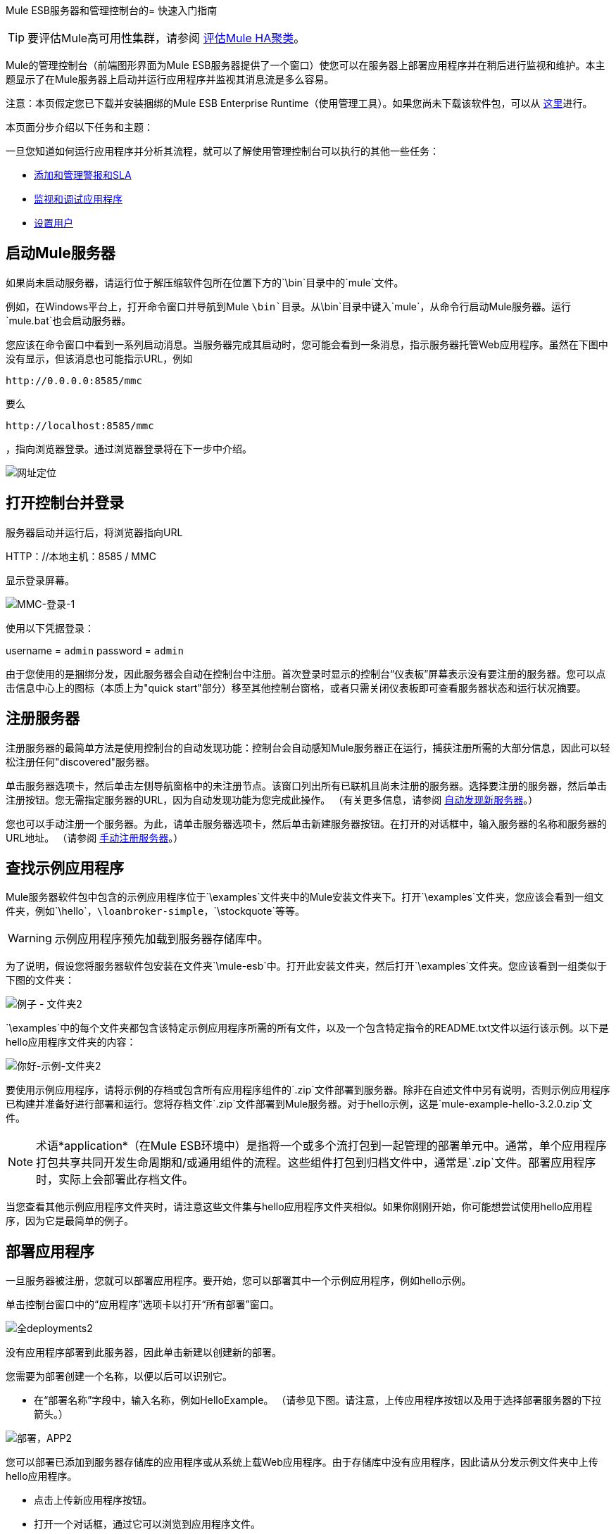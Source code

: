 Mule ESB服务器和管理控制台的= 快速入门指南

[TIP]
要评估Mule高可用性集群，请参阅 link:/mule-user-guide/v/3.3/evaluating-mule-high-availability-clusters-demo[评估Mule HA聚类]。

Mule的管理控制台（前端图形界面为Mule ESB服务器提供了一个窗口）使您可以在服务器上部署应用程序并在稍后进行监视和维护。本主题显示了在Mule服务器上启动并运行应用程序并监视其消息流是多么容易。

注意：本页假定您已下载并安装捆绑的Mule ESB Enterprise Runtime（使用管理工具）。如果您尚未下载该软件包，可以从 http://www.mulesoft.com/managing-mule-esb-enterprise[这里]进行。

本页面分步介绍以下任务和主题：

一旦您知道如何运行应用程序并分析其流程，就可以了解使用管理控制台可以执行的其他一些任务：

*  link:/mule-management-console/v/3.3/adding-and-managing-alerts-and-slas[添加和管理警报和SLA]
*  link:/mule-management-console/v/3.3/monitoring-and-debugging-applications[监视和调试应用程序]
*  link:/mule-management-console/v/3.3/setting-up-users[设置用户]

== 启动Mule服务器

如果尚未启动服务器，请运行位于解压缩软件包所在位置下方的`\bin`目录中的`mule`文件。

例如，在Windows平台上，打开命令窗口并导航到Mule `\bin`目录。从`\bin`目录中键入`mule`，从命令行启动Mule服务器。运行`mule.bat`也会启动服务器。

您应该在命令窗口中看到一系列启动消息。当服务器完成其启动时，您可能会看到一条消息，指示服务器托管Web应用程序。虽然在下图中没有显示，但该消息也可能指示URL，例如

`+http://0.0.0.0:8585/mmc+`

要么

`+http://localhost:8585/mmc+`

，指向浏览器登录。通过浏览器登录将在下一步中介绍。

image:url-location.png[网址定位]

== 打开控制台并登录

服务器启动并运行后，将浏览器指向URL

HTTP：//本地主机：8585 / MMC

显示登录屏幕。

image:mmc-login-1.png[MMC-登录-1]

使用以下凭据登录：

username = `admin` password = `admin`

由于您使用的是捆绑分发，因此服务器会自动在控制台中注册。首次登录时显示的控制台“仪表板”屏幕表示没有要注册的服务器。您可以点击信息中心上的图标（本质上为"quick start"部分）移至其他控制台窗格，或者只需关闭仪表板即可查看服务器状态和运行状况摘要。

== 注册服务器

注册服务器的最简单方法是使用控制台的自动发现功能：控制台会自动感知Mule服务器正在运行，捕获注册所需的大部分信息，因此可以轻松注册任何"discovered"服务器。

单击服务器选项卡，然后单击左侧导航窗格中的未注册节点。该窗口列出所有已联机且尚未注册的服务器。选择要注册的服务器，然后单击注册按钮。您无需指定服务器的URL，因为自动发现功能为您完成此操作。 （有关更多信息，请参阅 link:/mule-management-console/v/3.3/working-with-mule-server-instances[自动发现新服务器]。）

您也可以手动注册一个服务器。为此，请单击服务器选项卡，然后单击新建服务器按钮。在打开的对话框中，输入服务器的名称和服务器的URL地址。 （请参阅 link:/mule-management-console/v/3.3/working-with-mule-server-instances[手动注册服务器]。）

== 查找示例应用程序

Mule服务器软件包中包含的示例应用程序位于`\examples`文件夹中的Mule安装文件夹下。打开`\examples`文件夹，您应该会看到一组文件夹，例如`\hello`，`\loanbroker-simple`，`\stockquote`等等。

[WARNING]
示例应用程序预先加载到服务器存储库中。

为了说明，假设您将服务器软件包安装在文件夹`\mule-esb`中。打开此安装文件夹，然后打开`\examples`文件夹。您应该看到一组类似于下图的文件夹：

image:examples-folder2.png[例子 - 文件夹2]

`\examples`中的每个文件夹都包含该特定示例应用程序所需的所有文件，以及一个包含特定指令的README.txt文件以运行该示例。以下是hello应用程序文件夹的内容：

image:hello-example-folder2.png[你好-示例-文件夹2]

要使用示例应用程序，请将示例的存档或包含所有应用程序组件的`.zip`文件部署到服务器。除非在自述文件中另有说明，否则示例应用程序已构建并准备好进行部署和运行。您将存档文件`.zip`文件部署到Mule服务器。对于hello示例，这是`mule-example-hello-3.2.0.zip`文件。

[NOTE]
术语*application*（在Mule ESB环境中）是指将一个或多个流打包到一起管理的部署单元中。通常，单个应用程序打包共享共同开发生命周期和/或通用组件的流程。这些组件打包到归档文件中，通常是`.zip`文件。部署应用程序时，实际上会部署此存档文件。

当您查看其他示例应用程序文件夹时，请注意这些文件集与hello应用程序文件夹相似。如果你刚刚开始，你可能想尝试使用hello应用程序，因为它是最简单的例子。

== 部署应用程序

一旦服务器被注册，您就可以部署应用程序。要开始，您可以部署其中一个示例应用程序，例如hello示例。

单击控制台窗口中的“应用程序”选项卡以打开“所有部署”窗口。

image:all-deployments2.png[全deployments2]

没有应用程序部署到此服务器，因此单击新建以创建新的部署。

您需要为部署创建一个名称，以便以后可以识别它。

* 在“部署名称”字段中，输入名称，例如HelloExample。 （请参见下图。请注意，上传应用程序按钮以及用于选择部署服务器的下拉箭头。）

image:deploy-app2.png[部署，APP2]

您可以部署已添加到服务器存储库的应用程序或从系统上载Web应用程序。由于存储库中没有应用程序，因此请从分发示例文件夹中上传hello应用程序。

* 点击上传新应用程序按钮。
* 打开一个对话框，通过它可以浏览到应用程序文件。
* 使用浏览对话框找到安装Mule服务器和控制台的文件夹，然后浏览到\ examples \ hello文件夹。选择hello应用程序ZIP文件：`mule-example-hello-3.2.0.zip`。
* 展开对话框下半部分的“高级选项”以进一步指定工作区文件夹，应用程序的名称（如您希望它在服务器上部署时显示在控制台中）以及应用程序版本号。在本例中，工作区文件夹是/ Applications，部署名称是helloApp，版本号更改为3.2。

image:add-application2.png[附加应用2]

* 点击添加完成上传。

接下来，指定您希望部署应用程序的一个或多个服务器。

* 使用服务器下的下拉列表选择要部署的服务器。该列表包括已注册的服务器和服务器组。

屏幕应该如下所示：

image:hello-deploy2.png[你好，deploy2]

请注意，您可以一次部署多个应用程序，也可以将这些应用程序部署到一台或多台服务器。单击应用程序右侧的红色X以从部署中删除该应用程序。单击服务器名称右侧的红色X将该服务器从部署列表中删除。

* 单击“部署”将hello应用程序部署到服务器。

您应该在屏幕的上半部分看到一条状态消息，指出正在进行部署。完成后，状态字段将指示部署是否成功。见下图。

image:deploy-status2.png[部署-STATUS2]

如果发生错误，请单击“重新部署”按钮尝试重新部署应用程序。

* 单击“部署”按钮时，应用程序也会保存在服务器存储库中。单击“保存”按钮而不是“部署”，只将应用程序保存到存储库而不进行部署。您可以随时部署应用程序。

在任何时候，您都可以单击Repository节点并查看有关此部署的信息。您还可以单击“部署”节点并返回到“所有部署”屏幕以查看所有部署的列表。从所有部署中，您可以选择特定的部署，然后编辑，取消部署，重新部署或删除它们。

== 运行已部署的应用程序

通过另一个浏览器窗口或选项卡运行部署的hello应用程序。在该浏览器窗口或选项卡中，输入URL

`+http://localhost:8888/?name=Ross+`

（如果需要，请随意使用"Ross"以外的名称。）

浏览器运行已部署的hello示例应用程序，该应用程序只需使用name参数并将其插入到简单的文本行中。浏览器显示应用程序的输出，例如：`Hello Ross, how are you?`

== 验证应用程序的流程细节

运行应用程序后，返回到控制台窗口，并使用“流”选项卡和“流量分析器”选项卡分析应用程序的处理。流量表示应用程序内所有服务和处理的总和，包括路由器，变换器和过滤器。

单击“流”选项卡查看“流”屏幕，该屏幕仅显示组成此hello应用程序的流程。由于只有hello应用程序在一台服务器上运行，因此不需要选择特定的服务器。有三个简单的流程。该表格显示了应用程序处理的事件数量（包括处理事件和接收事件）以及每个流程的平均事件处理时间和总事件处理时间的总结（请参见下图）。

image:audit-flows2.png[审计flows2]

您可以通过此屏幕控制流量。要进行流量分析，请确保应用程序的流程已启动。选中复选框以选择特定流程，然后单击控制流程按钮并选择开始，暂停或停止。如果不适用，选项会变灰。默认情况下，流量通常开始。

单击流程名称以查看有关该流程的更多详细信息。例如，单击Hello World流程名称以打开包含两个选项卡的屏幕。摘要选项卡显示有关此流程的摘要信息。 Endpoints选项卡显示有关流程端点的信息。

摘要显示包括状态数据以及有关流程处理和接收（异步和同步）的不同事件的图形和数据。

image:flows-summary2.png[流-summary2]

下面显示的Endpoints选项卡显示了有关每个端点的流和所有端点的所有端点的表，包括端点类型，地址，连接器信息，是否被过滤，是否同步以及是否处理交易。单击一个或多个端点，然后使用控制端点按钮启动或停止这些端点。

image:flows-endpoints2.png[流-endpoints2]

== 分析应用程序中的消息流

现在，有趣的是看到消息流和hello应用程序的消息有效载荷。

在控制台窗口中，单击“流量分析器”选项卡查看有关消息流的详细信息。流量分析器屏幕显示应用程序的消息列表。在看到这些数据之前，您需要通过此屏幕的左侧窗格指定服务器和应用程序。

首先从“选择服务器”下拉列表中选择服务器。选择服务器后，“应用程序”部分展开并显示在选定服务器上运行的已部署应用程序（部署）。选择部署后，“流”部分将展开并以类似的方式显示适用于所选应用程序的流。例如，下图显示了选择helloApp部署及其流程后屏幕的外观。

image:audit-setup2.png[审计设置2]

单击开始（在上图中圈出）查看消息流。然后，从另一个浏览器窗口再次运行应用程序，甚至多次运行该应用程序。

在控制台窗口中注意，运行应用程序时，Flow Analyzer屏幕的消息列表部分将填充消息数据。屏幕顶部的消息列表列出了应用程序处理的不同消息。该表通过其消息ID标识每条消息，指示处理消息的流程，应用程序，处理消息的时间量以及指示消息处理何时发生的时间戳。

要查看有关消息的详细信息，请单击消息ID。屏幕下半部分的消息详细信息部分显示有关所选消息的更多详细信息。

下图是您可能会看到的有关Hello World流的消息数据的示例。请注意，详细信息窗格将同步到“消息流”窗格中的选定消息处理器。也就是说，“有效负载之前/之后”和“消息属性”窗格显示所选消息处理器的具体数据，在本例中为ChoiceRouter。

image:message-detail2.png[消息detail2]

ChitChat流的消息数据不同，如下图所示：

image:message-detail-chitchat2.png[消息细节chitchat2]

您可以深入了解更多信息。在“消息属性”窗格中，展开入站和出站属性节点以查看特定的消息属性及其之前和之后的值。

image:message-properties2.png[消息properties2]

同样，您可以展开“有效载荷之前”和“有效载荷之后”窗格。

== 集群

管理控制台使您能够创建和管理服务器群集。群集是一组紧密合作的链接服务器。实质上，它是一个由多个节点组成的虚拟服务器。一旦创建并注册了群集，就可以将应用程序部署到该群集并执行上面讨论的所有其他操作。例如，这里是一个说明将应用程序部署到群集的屏幕。

image:deploy_to_cluster.png[deploy_to_cluster]

您可以找到有关使用集群 link:/mule-management-console/v/3.3/managing-mule-high-availability-ha-clusters[这里]的更多信息。

== 商业活动

如果您查看上面“集群”部分的插图，您会注意到管理控制台包含一个标记为“商业活动”的新选项卡。 “商业活动”选项卡使您可以查看Mule服务器上的商业交易和事件，使您可以跟踪和分析特定消息的流动和处置。例如，使用“业务事件”选项卡，您可以对消息流中的故障进行根本原因分析。或者您可以执行合规性测试，并查看过程中的特定步骤是否正确执行。以下屏幕说明如何使用“业务事件”选项卡来发现是否在订单履行过程中正确应用了折扣。

image:custom-event-discount.png[自定义事件，折扣]

屏幕中突出显示的数据对应于捕获特定有效负载信息的自定义事件。此处，列出为"Price"的事件的数据显示客户的折扣等级以及应用折扣之前的价格。列出为"Price After Discount"的事件数据显示应用折扣后的价格。

您可以了解有关使用“商家活动”标签 link:/mule-management-console/v/3.3/analyzing-business-events[这里]的更多信息。

== 从哪里出发

为应用程序设置警报（SLA）是您通过控制台执行的另一项重要任务。 link:/mule-management-console/v/3.3/adding-and-managing-alerts-and-slas[添加和管理警报和SLA]向您展示如何开始提醒。
